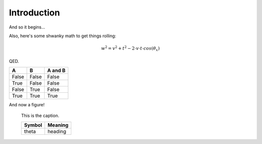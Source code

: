 Introduction
============

And so it begins...

Also, here's some shwanky math to get things rolling:

.. math::

    w^2 = v^2 + t^2 - 2\cdot v\cdot t\cdot cos(\theta_x)

QED.

=====  =====  =======
A      B      A and B
=====  =====  =======
False  False  False
True   False  False
False  True   False
True   True   True
=====  =====  =======

And now a figure!

.. figure:: ccicon88x31.png
    :alt: Creative Commons

    This is the caption.

    ========= =========
    Symbol     Meaning
    ========= =========
    theta      heading
    ========= =========
